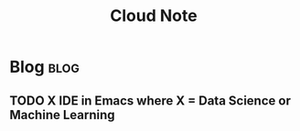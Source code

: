 #+title: Cloud Note
#+hugo_base_dir: /home/awannaphasch2016/org/projects/sideprojects/website/my-website/hugo/quickstart
#+filetags: cloud

* Blog :blog:
** TODO X IDE in Emacs where X = Data Science or Machine Learning
